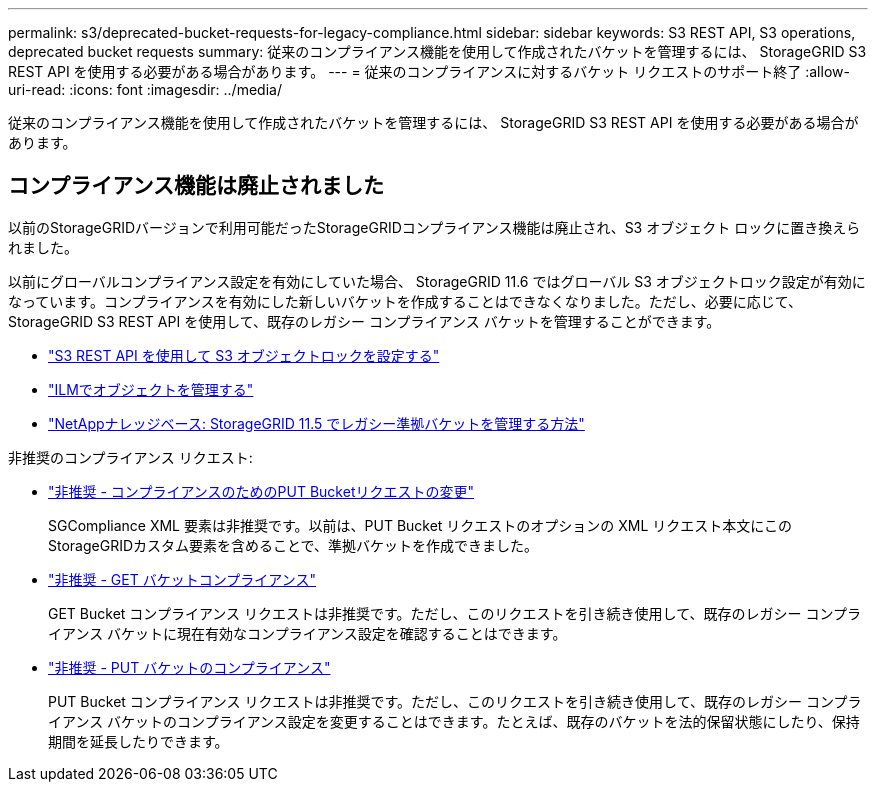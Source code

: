 ---
permalink: s3/deprecated-bucket-requests-for-legacy-compliance.html 
sidebar: sidebar 
keywords: S3 REST API, S3 operations, deprecated bucket requests 
summary: 従来のコンプライアンス機能を使用して作成されたバケットを管理するには、 StorageGRID S3 REST API を使用する必要がある場合があります。 
---
= 従来のコンプライアンスに対するバケット リクエストのサポート終了
:allow-uri-read: 
:icons: font
:imagesdir: ../media/


[role="lead"]
従来のコンプライアンス機能を使用して作成されたバケットを管理するには、 StorageGRID S3 REST API を使用する必要がある場合があります。



== コンプライアンス機能は廃止されました

以前のStorageGRIDバージョンで利用可能だったStorageGRIDコンプライアンス機能は廃止され、S3 オブジェクト ロックに置き換えられました。

以前にグローバルコンプライアンス設定を有効にしていた場合、 StorageGRID 11.6 ではグローバル S3 オブジェクトロック設定が有効になっています。コンプライアンスを有効にした新しいバケットを作成することはできなくなりました。ただし、必要に応じて、 StorageGRID S3 REST API を使用して、既存のレガシー コンプライアンス バケットを管理することができます。

* link:use-s3-api-for-s3-object-lock.html["S3 REST API を使用して S3 オブジェクトロックを設定する"]
* link:../ilm/index.html["ILMでオブジェクトを管理する"]
* https://kb.netapp.com/Advice_and_Troubleshooting/Hybrid_Cloud_Infrastructure/StorageGRID/How_to_manage_legacy_Compliant_buckets_in_StorageGRID_11.5["NetAppナレッジベース: StorageGRID 11.5 でレガシー準拠バケットを管理する方法"^]


非推奨のコンプライアンス リクエスト:

* link:../s3/deprecated-put-bucket-request-modifications-for-compliance.html["非推奨 - コンプライアンスのためのPUT Bucketリクエストの変更"]
+
SGCompliance XML 要素は非推奨です。以前は、PUT Bucket リクエストのオプションの XML リクエスト本文にこのStorageGRIDカスタム要素を含めることで、準拠バケットを作成できました。

* link:../s3/deprecated-get-bucket-compliance-request.html["非推奨 - GET バケットコンプライアンス"]
+
GET Bucket コンプライアンス リクエストは非推奨です。ただし、このリクエストを引き続き使用して、既存のレガシー コンプライアンス バケットに現在有効なコンプライアンス設定を確認することはできます。

* link:../s3/deprecated-put-bucket-compliance-request.html["非推奨 - PUT バケットのコンプライアンス"]
+
PUT Bucket コンプライアンス リクエストは非推奨です。ただし、このリクエストを引き続き使用して、既存のレガシー コンプライアンス バケットのコンプライアンス設定を変更することはできます。たとえば、既存のバケットを法的保留状態にしたり、保持期間を延長したりできます。


